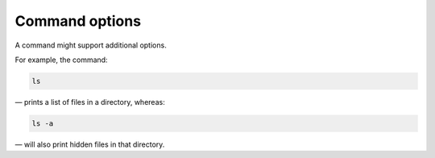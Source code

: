 Command options
===============
A command might support additional options.

For example, the command:

.. code-block:: bash

   ls

— prints a list of files in a directory, whereas:

.. code-block:: bash

   ls -a

— will also print hidden files in that directory.
